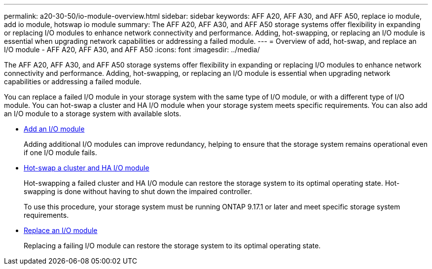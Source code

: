 ---
permalink: a20-30-50/io-module-overview.html
sidebar: sidebar
keywords: AFF A20, AFF A30, and AFF A50, replace io module, add io module, hotswap io module
summary: The AFF A20, AFF A30, and AFF A50 storage systems offer flexibility in expanding or replacing I/O modules to enhance network connectivity and performance. Adding, hot-swapping, or replacing an I/O module is essential when upgrading network capabilities or addressing a failed module.
---
= Overview of add, hot-swap, and replace an I/O module - AFF A20, AFF A30, and AFF A50
:icons: font
:imagesdir: ../media/

[.lead]
The AFF A20, AFF A30, and AFF A50 storage systems offer flexibility in expanding or replacing I/O modules to enhance network connectivity and performance. Adding, hot-swapping, or replacing an I/O module is essential when upgrading network capabilities or addressing a failed module.

You can replace a failed I/O module in your storage system with the same type of I/O module, or with a different type of I/O module. You can hot-swap a cluster and HA I/O module when your storage system meets specific requirements. You can also add an I/O module to a storage system with available slots.

* link:io-module-add.html[Add an I/O module]
+
Adding additional I/O modules can improve redundancy, helping to ensure that the storage system remains operational even if one I/O module fails.

* link:io-module-hotswap-ha-slot4.html[Hot-swap a cluster and HA I/O module]
+
Hot-swapping a failed cluster and HA I/O module can restore the storage system to its optimal operating state. Hot-swapping is done without having to shut down the impaired controller.
+
To use this procedure, your storage system must be running ONTAP 9.17.1 or later and meet specific storage system requirements.

* link:io-module-replace.html[Replace an I/O module]
+
Replacing a failing I/O module can restore the storage system to its optimal operating state. 
